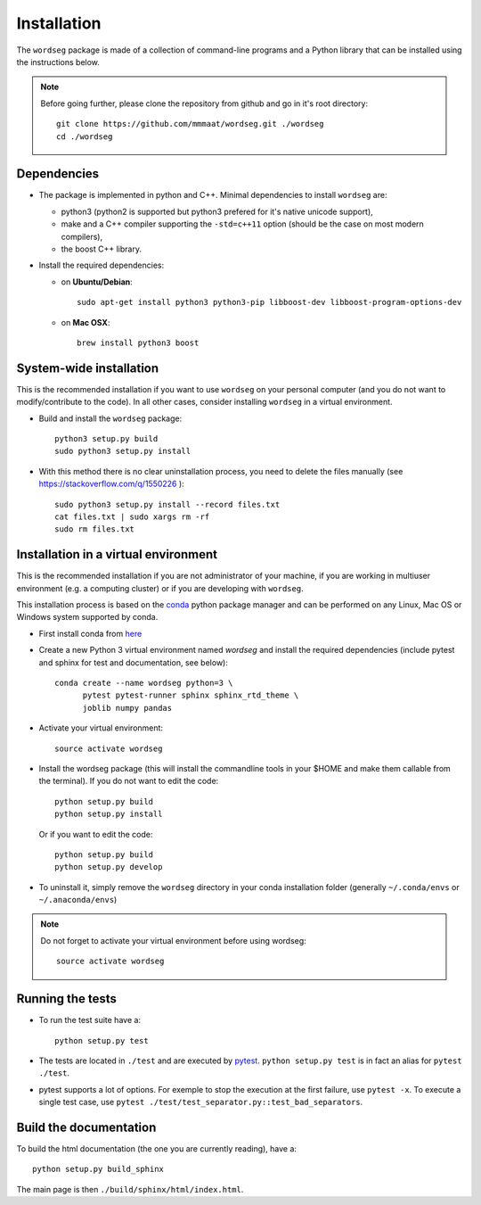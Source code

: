 .. _installation:

Installation
============


The ``wordseg`` package is made of a collection of command-line
programs and a Python library that can be installed using the
instructions below.

.. note::

   Before going further, please clone the repository from
   github and go in it's root directory::

     git clone https://github.com/mmmaat/wordseg.git ./wordseg
     cd ./wordseg


Dependencies
------------

* The package is implemented in python and C++. Minimal dependencies to
  install ``wordseg`` are:

  - python3 (python2 is supported but python3 prefered for it's native
    unicode support),
  - make and a C++ compiler supporting the ``-std=c++11`` option (should
    be the case on most modern compilers),
  - the boost C++ library.

* Install the required dependencies:

  - on **Ubuntu/Debian**::

      sudo apt-get install python3 python3-pip libboost-dev libboost-program-options-dev

  - on **Mac OSX**::

      brew install python3 boost


System-wide installation
------------------------

This is the recommended installation if you want to use ``wordseg`` on
your personal computer (and you do not want to modify/contribute to
the code). In all other cases, consider installing ``wordseg`` in a
virtual environment.

* Build and install the ``wordseg`` package::

    python3 setup.py build
    sudo python3 setup.py install


* With this method there is no clear uninstallation process, you need to
  delete the files manually (see https://stackoverflow.com/q/1550226 )::

    sudo python3 setup.py install --record files.txt
    cat files.txt | sudo xargs rm -rf
    sudo rm files.txt


Installation in a virtual environment
-------------------------------------

This is the recommended installation if you are not administrator of
your machine, if you are working in multiuser environment (e.g. a
computing cluster) or if you are developing with ``wordseg``.

This installation process is based on the conda_ python package
manager and can be performed on any Linux, Mac OS or Windows system
supported by conda.

* First install conda from `here <https://conda.io/miniconda.html>`_

* Create a new Python 3 virtual environment named *wordseg* and
  install the required dependencies (include pytest and sphinx for
  test and documentation, see below)::

    conda create --name wordseg python=3 \
          pytest pytest-runner sphinx sphinx_rtd_theme \
          joblib numpy pandas

* Activate your virtual environment::

    source activate wordseg

* Install the wordseg package (this will install the commandline tools
  in your $HOME and make them callable from the terminal). If you do
  not want to edit the code::

    python setup.py build
    python setup.py install

  Or if you want to edit the code::

    python setup.py build
    python setup.py develop

* To uninstall it, simply remove the ``wordseg`` directory in your
  conda installation folder (generally ``~/.conda/envs`` or
  ``~/.anaconda/envs``)


.. note::

   Do not forget to activate your virtual environment before using wordseg::

     source activate wordseg


Running the tests
-----------------

* To run the test suite have a::

    python setup.py test

* The tests are located in ``./test`` and are executed by
  pytest_. ``python setup.py test`` is in fact an alias for ``pytest
  ./test``.

* pytest supports a lot of options. For exemple to stop the execution
  at the first failure, use ``pytest -x``. To execute a single test
  case, use ``pytest ./test/test_separator.py::test_bad_separators``.


Build the documentation
-----------------------

To build the html documentation (the one you are currently reading),
have a::

  python setup.py build_sphinx

The main page is then ``./build/sphinx/html/index.html``.

.. _conda: https://conda.io/miniconda.html
.. _pytest: https://docs.pytest.org/en/latest/
